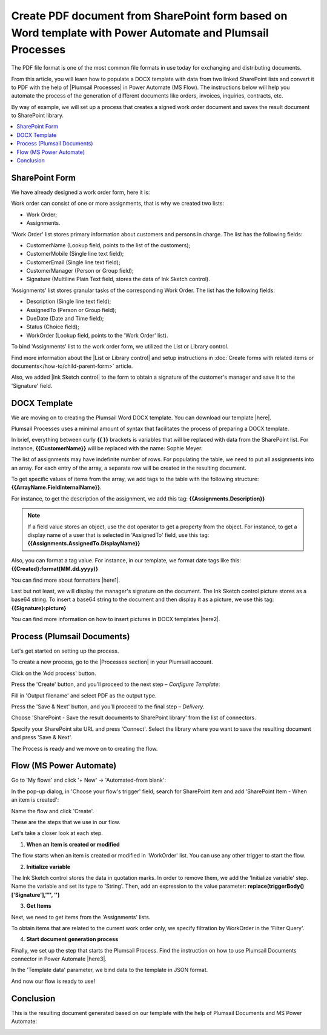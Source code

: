 .. title:: Generate PDF from DOCX template with Plumsail Processes

.. meta::
   :description: Learn how to populate a DOCX template with data from two linked SharePoint lists and convert it to PDF using Plumsail Processes in Power Automate (MS Flow).
   :keywords: SharePoint forms to pdf, fillable pdf, pdf to docx

Create PDF document from SharePoint form based on Word template with Power Automate and Plumsail Processes 
==========================================================================================================================

The PDF file format is one of the most common file formats in use today for exchanging and distributing documents. 

From this article, you will learn how to populate a DOCX template with data from two linked SharePoint lists and convert it to PDF with the help of |Plumsail Processes| in Power Automate (MS Flow). The instructions below will help you automate the process of the generation of different documents like orders, invoices, inquiries, contracts, etc.

By way of example, we will set up a process that creates a signed work order document and saves the result document to SharePoint library.

.. contents::
 :local:
 :depth: 1

SharePoint Form 
--------------------------------------------  

We have already designed a work order form, here it is: 

|pic01|

.. |pic01| image:: ../images/how-to/create-pdf-processes/create-pdf-processes-01.png
   :alt: Work Order Form

Work order can consist of one or more assignments, that is why we created two lists: 

- Work Order; 
- Assignments.   

'Work Order' list stores primary information about customers and persons in charge. The list has the following fields: 

- CustomerName (Lookup field, points to the list of the customers); 
- CustomerMobile (Single line text field); 
- CustomerEmail (Single line text field); 
- CustomerManager (Person or Group field); 
- Signature (Multiline Plain Text field, stores the data of Ink Sketch control). 

'Assignments' list stores granular tasks of the corresponding Work Order. The list has the following fields: 

- Description (Single line text field); 
- AssignedTo (Person or Group field); 
- DueDate (Date and Time field); 
- Status (Choice field); 
- WorkOrder (Lookup field, points to the 'Work Order' list). 

To bind 'Assignments' list to the work order form, we utilized the List or Library control.   

Find more information about the |List or Library control| and setup instructions in :doc:`Create forms with related items or documents</how-to/child-parent-form>` article. 

Also, we added |Ink Sketch control| to the form to obtain a signature of the customer's manager and save it to the 'Signature' field.  

DOCX Template 
-------------------------------------------- 

We are moving on to creating the Plumsail Word DOCX template. You can download our template |here|.  

|pic02|

.. |pic02| image:: ../images/how-to/create-pdf-processes/create-pdf-processes-02.png
   :alt: DOCX template

Plumsail Processes uses a minimal amount of syntax that facilitates the process of preparing a DOCX template. 

In brief, everything between curly **{{ }}** brackets is variables that will be replaced with data from the SharePoint list. For instance, **{{CustomerName}}** will be replaced with the name: Sophie Meyer. 

The list of assignments may have indefinite number of rows. For populating the table, we need to put all assignments into an array. For each entry of the array, a separate row will be created in the resulting document. 

To get specific values of items from the array, we add tags to the table with the following structure: **{{ArrayName.FieldInternalName}}**.    

For instance, to get the description of the assignment, we add this tag: **{{Assignments.Description}}**  

.. Note:: If a field value stores an object, use the dot operator to get a property from the object. For instance, to get a display name of a user that is selected in 'AssignedTo' field, use this tag: **{{Assignments.AssignedTo.DisplayName}}**

Also, you can format a tag value. For instance, in our template, we format date tags like this: **{{Created}:format(MM.dd.yyyy)}** 

You can find more about formatters |here1|.  

Last but not least, we will display the manager's signature on the document. The Ink Sketch control picture stores as a base64 string. To insert a base64 string to the document and then display it as a picture, we use this tag: **{{Signature}:picture}**

You can find more information on how to insert pictures in DOCX templates |here2|. 

Process (Plumsail Documents)
-------------------------------------------- 

Let's get started on setting up the process. 

To create a new process, go to the |Processes section| in your Plumsail account. 

|pic03|

.. |pic03| image:: ../images/how-to/create-pdf-processes/create-pdf-processes-03.png
   :alt: Add process

Click on the 'Add process' button. 

|pic04|

.. |pic04| image:: ../images/how-to/create-pdf-processes/create-pdf-processes-04.png
   :alt: Create process

Press the 'Create' button, and you’ll proceed to the next step – *Configure Template*: 

Fill in 'Output filename' and select PDF as the output type.

|pic05|

.. |pic05| image:: ../images/how-to/create-pdf-processes/create-pdf-processes-05.png
   :alt: Configure Template

Press the 'Save & Next' button, and you’ll proceed to the final step – *Delivery*. 

Choose 'SharePoint - Save the result documents to SharePoint library' from the list of connectors. 

|pic06|

.. |pic06| image:: ../images/how-to/create-pdf-processes/create-pdf-processes-06.png
   :alt: Delivery

Specify your SharePoint site URL and press 'Connect'. Select the library where you want to save the resulting document and press 'Save & Next'.

|pic07|

.. |pic07| image:: ../images/how-to/create-pdf-processes/create-pdf-processes-07.png
   :alt: Delivery set up

The Process is ready and we move on to creating the flow. 

Flow (MS Power Automate) 
--------------------------------------------  

Go to 'My flows' and click '+ New' → 'Automated-from blank':

|pic08|

.. |pic08| image:: ../images/how-to/create-pdf-processes/create-pdf-processes-08.png
   :alt: Flow

In the pop-up dialog, in 'Choose your flow's trigger' field, search for SharePoint item and add 'SharePoint Item - When an item is created':

|pic09|

.. |pic09| image:: ../images/how-to/create-pdf-processes/create-pdf-processes-09.png
   :alt: trigger

Name the flow and click 'Create'. 

These are the steps that we use in our flow. 

|pic10|

.. |pic10| image:: ../images/how-to/create-pdf-processes/create-pdf-processes-10.png
   :alt: Flow steps

Let's take a closer look at each step. 

1. **When an Item is created or modified**

The flow starts when an item is created or modified in 'WorkOrder' list. You can use any other trigger to start the flow. 

|pic11|

.. |pic11| image:: ../images/how-to/create-pdf-processes/create-pdf-processes-11.png
   :alt: When an Item is created or modified


2. **Initialize variable**

The Ink Sketch control stores the data in quotation marks. In order to remove them, we add the 'Initialize variable' step. 
Name the variable and set its type to 'String'. Then, add an expression to the value parameter: 
**replace(triggerBody()['Signature'],'"', '')**

|pic12|

.. |pic12| image:: ../images/how-to/create-pdf-processes/create-pdf-processes-12.png
   :alt: Initialize variable

3. **Get Items**

Next, we need to get items from the 'Assignments' lists. 

To obtain items that are related to the current work order only, we specify filtration by WorkOrder in the 'Filter Query'. 

|pic13|

.. |pic13| image:: ../images/how-to/create-pdf-processes/create-pdf-processes-13.png
   :alt: Get Items

4. **Start document generation process**  

Finally, we set up the step that starts the Plumsail Process. Find the instruction on how to use Plumsail Documents connector in Power Automate |here3|. 

In the 'Template data' parameter, we bind data to the template in JSON format. 

|pic14|

.. |pic14| image:: ../images/how-to/create-pdf-processes/create-pdf-processes-14.png
   :alt: Start document generation process

And now our flow is ready to use! 

Conclusion 
-------------------------------------------- 
This is the resulting document generated based on our template with the help of Plumsail Documents and MS Power Automate:  

|pic15|

.. |pic15| image:: ../images/how-to/create-pdf-processes/create-pdf-processes-15.png
   :alt: resulting PDF

.. |Processes section|  raw:: html

   <a href="https://account.plumsail.com/documents/processes" target="_blank">Processes section</a>

.. |here3|  raw:: html

   <a href="https://plumsail.com/docs/documents/v1.x/getting-started/use-from-flow.html" target="_blank">here</a>

.. |here2|  raw:: html

   <a href="https://plumsail.com/docs/documents/v1.x/document-generation/docx/pictures.html" target="_blank">here</a>

.. |here1|  raw:: html

   <a href="https://plumsail.com/docs/documents/v1.x/document-generation/common-docx-xlsx/formatters.html" target="_blank">here</a>

.. |here|  raw:: html

   <a href="..\_static\downloads\create-pdf-processes\create-pdf-processes-template.docx" target="_blank" download>here</a>

.. |Ink Sketch control|  raw:: html

   <a href="https://plumsail.com/docs/forms-sp/designer/controls.html#ink-sketch" target="_blank">Ink Sketch control</a>

.. |List or Library control|  raw:: html

   <a href="https://plumsail.com/docs/forms-sp/designer/controls.html#list-or-library" target="_blank">List or Library control</a>

.. |Plumsail Processes|  raw:: html

   <a href="https://plumsail.com/docs/documents/v1.x/user-guide/processes/index.html" target="_blank">Plumsail Processes</a>

